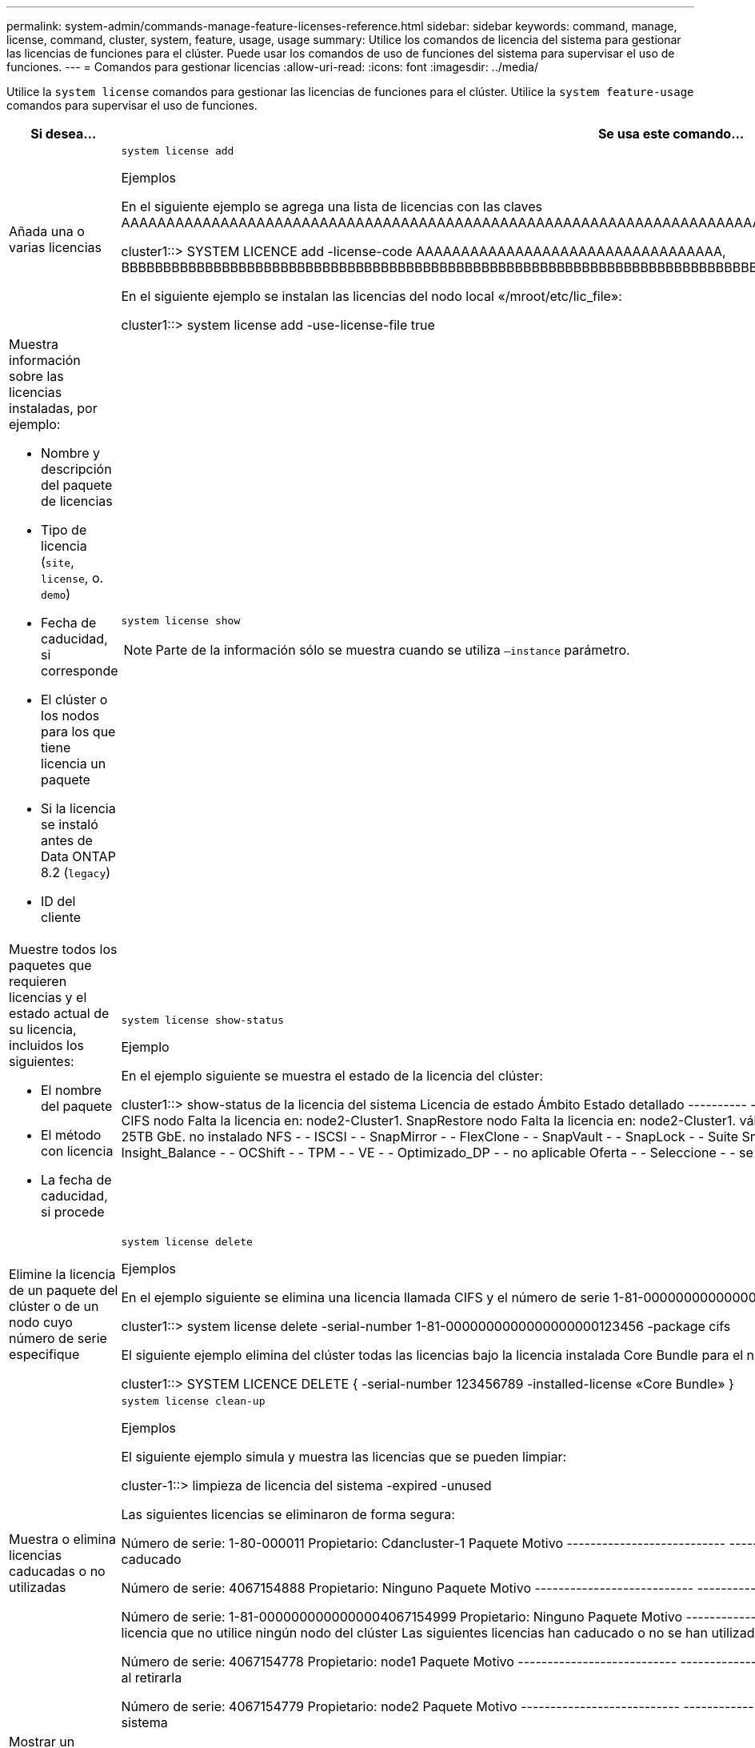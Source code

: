 ---
permalink: system-admin/commands-manage-feature-licenses-reference.html 
sidebar: sidebar 
keywords: command, manage, license, command, cluster, system, feature, usage, usage 
summary: Utilice los comandos de licencia del sistema para gestionar las licencias de funciones para el clúster. Puede usar los comandos de uso de funciones del sistema para supervisar el uso de funciones. 
---
= Comandos para gestionar licencias
:allow-uri-read: 
:icons: font
:imagesdir: ../media/


[role="lead"]
Utilice la `system license` comandos para gestionar las licencias de funciones para el clúster. Utilice la `system feature-usage` comandos para supervisar el uso de funciones.

[cols="2,4"]
|===
| Si desea... | Se usa este comando... 


 a| 
Añada una o varias licencias
 a| 
`system license add`

.Ejemplos
En el siguiente ejemplo se agrega una lista de licencias con las claves AAAAAAAAAAAAAAAAAAAAAAAAAAAAAAAAAAAAAAAAAAAAAAAAAAAAAAAAAAAAAAAAAAAAAAAAAAAAAAAAAAAAAAAAAAAAAAAAAAAAAAAAAAAAAAAAAAAAAAAAAA

[]
====
cluster1::> SYSTEM LICENCE add -license-code AAAAAAAAAAAAAAAAAAAAAAAAAAAAAAAAAA, BBBBBBBBBBBBBBBBBBBBBBBBBBBBBBBBBBBBBBBBBBBBBBBBBBBBBBBBBBBBBBBBBBBBBBBBBBBBBB

====
En el siguiente ejemplo se instalan las licencias del nodo local «/mroot/etc/lic_file»:

[]
====
cluster1::> system license add -use-license-file true

====


 a| 
Muestra información sobre las licencias instaladas, por ejemplo:

* Nombre y descripción del paquete de licencias
* Tipo de licencia (`site`, `license`, o. `demo`)
* Fecha de caducidad, si corresponde
* El clúster o los nodos para los que tiene licencia un paquete
* Si la licencia se instaló antes de Data ONTAP 8.2 (`legacy`)
* ID del cliente

 a| 
`system license show`

[NOTE]
====
Parte de la información sólo se muestra cuando se utiliza `–instance` parámetro.

====


 a| 
Muestre todos los paquetes que requieren licencias y el estado actual de su licencia, incluidos los siguientes:

* El nombre del paquete
* El método con licencia
* La fecha de caducidad, si procede

 a| 
`system license show-status`

.Ejemplo
En el ejemplo siguiente se muestra el estado de la licencia del clúster:

[]
====
cluster1::> show-status de la licencia del sistema
Licencia de estado Ámbito Estado detallado
---------- -------------------- ---------- -----------------------
instalados parcialmente
          CIFS nodo Falta la licencia en: node2-Cluster1.
          SnapRestore nodo Falta la licencia en: node2-Cluster1.
válido
          FCP nodo -
          FabricPool Clúster El sistema utiliza 1TB y puede usar hasta 25TB GbE.
no instalado
          NFS - -
          ISCSI - -
          SnapMirror - -
          FlexClone - -
          SnapVault - -
          SnapLock - -
          Suite SnapManagerSuite - -
          SnapProtect tApps - -
          V_StorageAttach - -
          Insight_Balance - -
          OCShift - -
          TPM - -
          VE - -
          Optimizado_DP - -
no aplicable
          Oferta - -
          Seleccione - -
se visualizaron 20 entradas.

====


 a| 
Elimine la licencia de un paquete del clúster o de un nodo cuyo número de serie especifique
 a| 
`system license delete`

.Ejemplos
En el ejemplo siguiente se elimina una licencia llamada CIFS y el número de serie 1-81-0000000000000000000123456 del clúster:

[]
====
cluster1::> system license delete -serial-number 1-81-0000000000000000000123456 -package cifs

====
El siguiente ejemplo elimina del clúster todas las licencias bajo la licencia instalada Core Bundle para el número de serie 123456789:

[]
====
cluster1::> SYSTEM LICENCE DELETE { -serial-number 123456789 -installed-license «Core Bundle» }

====


 a| 
Muestra o elimina licencias caducadas o no utilizadas
 a| 
`system license clean-up`

.Ejemplos
El siguiente ejemplo simula y muestra las licencias que se pueden limpiar:

[]
====
cluster-1::> limpieza de licencia del sistema -expired -unused

Las siguientes licencias se eliminaron de forma segura:

Número de serie: 1-80-000011
Propietario: Cdancluster-1
Paquete Motivo
--------------------------- ------------------------------------------------------
CIFS La licencia ha caducado

Número de serie: 4067154888
Propietario: Ninguno
Paquete Motivo
--------------------------- ------------------------------------------------------
Oferta La licencia ha caducado

Número de serie: 1-81-0000000000000004067154999
Propietario: Ninguno
Paquete Motivo
--------------------------- ------------------------------------------------------
ISCSI La licencia que no utilice ningún nodo del clúster
Las siguientes licencias han caducado o no se han utilizado, pero no se pueden eliminar de forma segura:

Número de serie: 4067154778
Propietario: node1
Paquete Motivo
--------------------------- ------------------------------------------------------
Oferta La función se vería afectada al retirarla

Número de serie: 4067154779
Propietario: node2
Paquete Motivo
--------------------------- ------------------------------------------------------
Oferta Licencia generada por el sistema

====


 a| 
Mostrar un resumen del uso de las funciones en el clúster por nodo
 a| 
`system feature-usage show-summary`



 a| 
Muestre el estado de uso de las funciones en el clúster por nodo y por semana
 a| 
`system feature-usage show-history`



 a| 
Muestra el estado del riesgo de autorización de licencia de cada paquete de licencia
 a| 
`system license entitlement-risk show`

[NOTE]
====
Parte de la información sólo se muestra cuando se utiliza `-detail` y.. `-instance` parámetros.

====
|===
.Información relacionada
http://docs.netapp.com/ontap-9/topic/com.netapp.doc.dot-cm-cmpr/GUID-5CB10C70-AC11-41C0-8C16-B4D0DF916E9B.html["Comandos de ONTAP 9"^]

https://kb.netapp.com/onprem/ontap/os/ONTAP_9.10.1_and_later_licensing_overview["Artículo de la base de conocimientos: Información general sobre licencias de ONTAP 9.10.1 y posterior"^]

https://docs.netapp.com/us-en/ontap/task_admin_enable_new_features.html["Utilice System Manager para instalar un archivo de licencia de NetApp"^]
